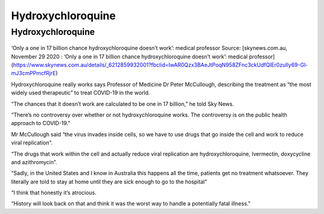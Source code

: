 Hydroxychloroquine
===================

Hydroxychloroquine
-------------------

.. figure:: assets/Hydroxychloroquine.jpeg
  :scale: 60 %
  :alt:  Hydroxychloroquine

‘Only a one in 17 billion chance hydroxychloroquine doesn’t work’: medical professor
Source: [skynews.com.au, November 29 2020 : ‘Only a one in 17 billion chance hydroxychloroquine doesn’t work’: medical professor](https://www.skynews.com.au/details/_6212859932001?fbclid=IwAR0Qzx3BAeJtPoqN958ZFnc3ckUdfQlEr0zuIly69-Gl-mJ3cmPPmcfRjrE) 

Hydroxychloroquine really works says Professor of Medicine Dr Peter McCullough, describing the treatment as “the most widely used therapeutic” to treat COVID-19 in the world.

“The chances that it doesn’t work are calculated to be one in 17 billion,” he told Sky News.

“There’s no controversy over whether or not hydroxychloroquine works. The controversy is on the public health approach to COVID-19."

Mr McCullough said “the virus invades inside cells, so we have to use drugs that go inside the cell and work to reduce viral replication".

“The drugs that work within the cell and actually reduce viral replication are hydroxychloroquine, Ivermectin, doxycycline and azithromycin”.

“Sadly, in the United States and I know in Australia this happens all the time, patients get no treatment whatsoever. They literally are told to stay at home until they are sick enough to go to the hospital”

“I think that honestly it’s atrocious.

“History will look back on that and think it was the worst way to handle a potentially fatal illness."
